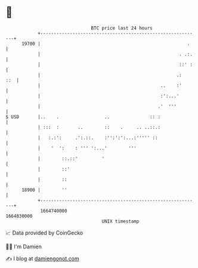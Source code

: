 * 👋

#+begin_example
                                   BTC price last 24 hours                    
               +------------------------------------------------------------+ 
         19700 |                                                       .    | 
               |                                                    . .:.   | 
               |                                                    ::' :   | 
               |                                                   .:   ::  | 
               |                                             ..    :'       | 
               |                                             :':...'        | 
               |                                            .'  '''         | 
   $ USD       |..    .                 ..               :: :               | 
               | :::  :       ..        ::    .     .. ..::.:               | 
               |   :.:':     .':.::.    :'':':':...:''''' ::                | 
               |    '  ':    : ''' ':...'        '''                        | 
               |        ::.::'         '                                    | 
               |        ::'                                                 | 
               |        ::                                                  | 
         18900 |        ''                                                  | 
               +------------------------------------------------------------+ 
                1664740000                                        1664830000  
                                       UNIX timestamp                         
#+end_example
📈 Data provided by CoinGecko

🧑‍💻 I'm Damien

✍️ I blog at [[https://www.damiengonot.com][damiengonot.com]]

